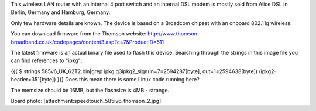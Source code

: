 This wireless LAN router with an internal 4 port switch and an internal DSL modem is mostly sold from Alice DSL in Berlin, Germany and Hamburg, Germany.

Only few hardware details are known. The device is based on a Broadcom chipset with an onboard 802.11g wireless.

You can download firmware from the Thomson website: http://www.thomson-broadband.co.uk/codepages/content3.asp?c=7&ProductID=511

The latest firmware is an actual binary file used to flash this device. Searching through the strings in this image file you can find references to "ipkg":

{{{
$ strings  585v6_UK_62T2.bin|grep ipkg
q3ipkg2_sign(in=7=2594287[byte], out=1=2594638[byte]) (ipkg2-header=351[byte])
}}}
Does this mean there is some Linux code running here?

The memsize should be 16MB, but the flashsize is 4MB - strange.

Board photo:
[attachment:speedtouch_585iv6_thomson_2.jpg]
